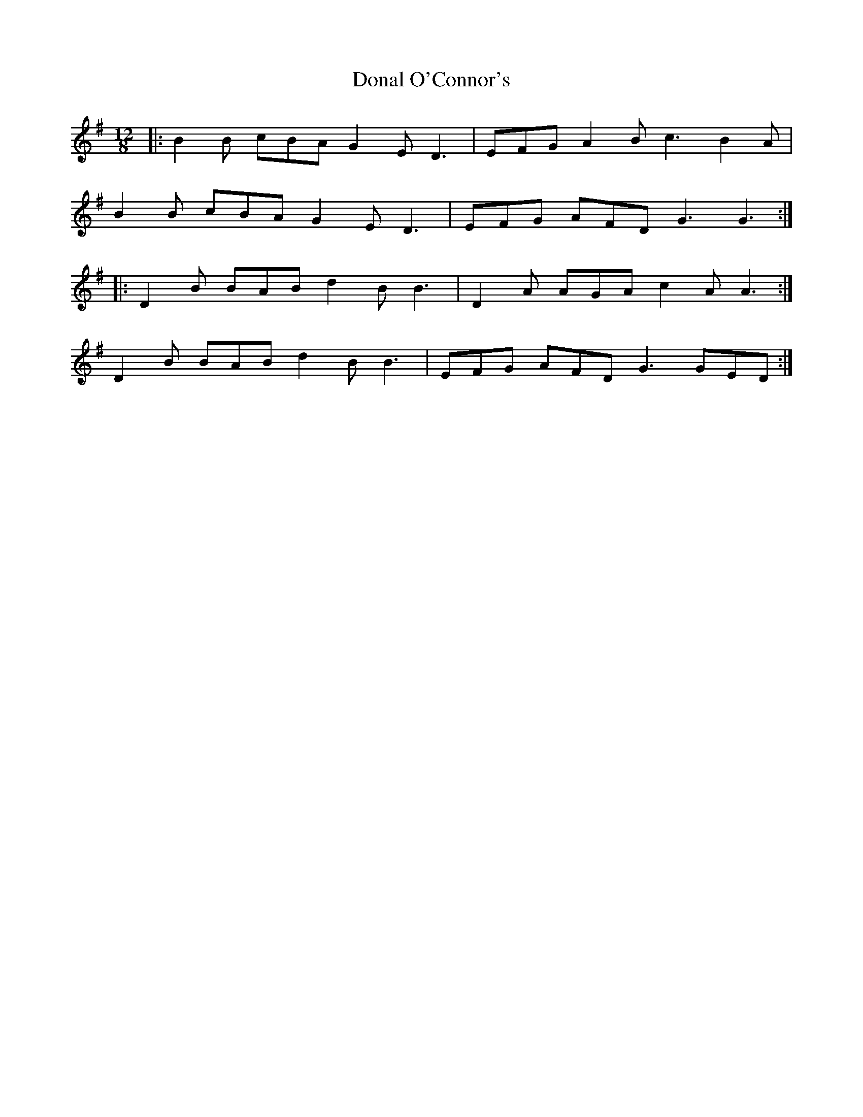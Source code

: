 X: 10369
T: Donal O'Connor's
R: slide
M: 12/8
K: Gmajor
|:B2B cBA G2E D3|EFG A2B c3 B2A|
B2B cBA G2E D3|EFG AFD G3 G3:|
|:D2B BAB d2B B3|D2A AGA c2A A3:|
D2B BAB d2B B3|EFG AFD G3 GED:|

